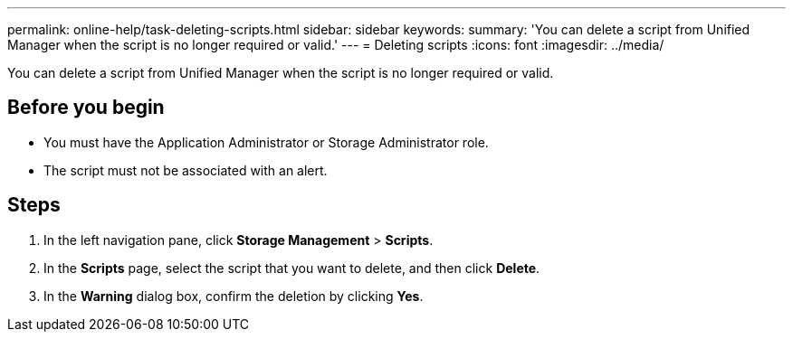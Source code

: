---
permalink: online-help/task-deleting-scripts.html
sidebar: sidebar
keywords: 
summary: 'You can delete a script from Unified Manager when the script is no longer required or valid.'
---
= Deleting scripts
:icons: font
:imagesdir: ../media/

[.lead]
You can delete a script from Unified Manager when the script is no longer required or valid.

== Before you begin

* You must have the Application Administrator or Storage Administrator role.
* The script must not be associated with an alert.

== Steps

. In the left navigation pane, click *Storage Management* > *Scripts*.
. In the *Scripts* page, select the script that you want to delete, and then click *Delete*.
. In the *Warning* dialog box, confirm the deletion by clicking *Yes*.

